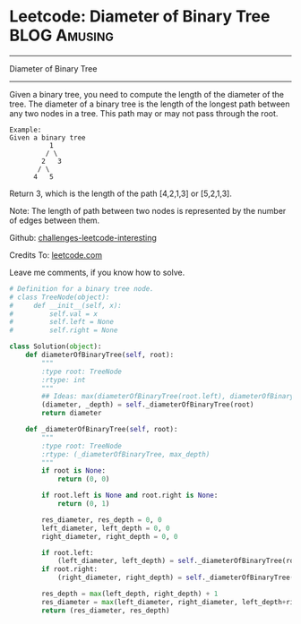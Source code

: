 * Leetcode: Diameter of Binary Tree                               :BLOG:Amusing:
#+STARTUP: showeverything
#+OPTIONS: toc:nil \n:t ^:nil creator:nil d:nil
:PROPERTIES:
:type:     #binarytree, #redo
:END:
---------------------------------------------------------------------
Diameter of Binary Tree
---------------------------------------------------------------------
Given a binary tree, you need to compute the length of the diameter of the tree. The diameter of a binary tree is the length of the longest path between any two nodes in a tree. This path may or may not pass through the root.

#+BEGIN_EXAMPLE
Example:
Given a binary tree 
          1
         / \
        2   3
       / \     
      4   5
#+END_EXAMPLE

Return 3, which is the length of the path [4,2,1,3] or [5,2,1,3].

Note: The length of path between two nodes is represented by the number of edges between them.



Github: [[url-external:https://github.com/DennyZhang/challenges-leetcode-interesting/tree/master/diameter-of-binary-tree][challenges-leetcode-interesting]]

Credits To: [[url-external:https://leetcode.com/problems/diameter-of-binary-tree/description/][leetcode.com]]

Leave me comments, if you know how to solve.

#+BEGIN_SRC python
# Definition for a binary tree node.
# class TreeNode(object):
#     def __init__(self, x):
#         self.val = x
#         self.left = None
#         self.right = None

class Solution(object):
    def diameterOfBinaryTree(self, root):
        """
        :type root: TreeNode
        :rtype: int
        """
        ## Ideas: max(diameterOfBinaryTree(root.left), diameterOfBinaryTree(root.rigt), pass_root)
        (diameter, _depth) = self._diameterOfBinaryTree(root)
        return diameter

    def _diameterOfBinaryTree(self, root):
        """
        :type root: TreeNode
        :rtype: (_diameterOfBinaryTree, max_depth)
        """
        if root is None:
            return (0, 0)

        if root.left is None and root.right is None:
            return (0, 1)

        res_diameter, res_depth = 0, 0
        left_diameter, left_depth = 0, 0
        right_diameter, right_depth = 0, 0

        if root.left:
            (left_diameter, left_depth) = self._diameterOfBinaryTree(root.left)
        if root.right:
            (right_diameter, right_depth) = self._diameterOfBinaryTree(root.right)

        res_depth = max(left_depth, right_depth) + 1
        res_diameter = max(left_diameter, right_diameter, left_depth+right_depth)
        return (res_diameter, res_depth)
#+END_SRC
